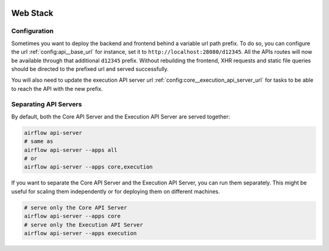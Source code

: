  .. Licensed to the Apache Software Foundation (ASF) under one
    or more contributor license agreements.  See the NOTICE file
    distributed with this work for additional information
    regarding copyright ownership.  The ASF licenses this file
    to you under the Apache License, Version 2.0 (the
    "License"); you may not use this file except in compliance
    with the License.  You may obtain a copy of the License at

 ..   http://www.apache.org/licenses/LICENSE-2.0

 .. Unless required by applicable law or agreed to in writing,
    software distributed under the License is distributed on an
    "AS IS" BASIS, WITHOUT WARRANTIES OR CONDITIONS OF ANY
    KIND, either express or implied.  See the License for the
    specific language governing permissions and limitations
    under the License.



Web Stack
=========


Configuration
-------------

Sometimes you want to deploy the backend and frontend behind a
variable url path prefix. To do so, you can configure the url :ref:`config:api__base_url`
for instance, set it to ``http://localhost:28080/d12345``. All the APIs routes will
now be available through that additional ``d12345`` prefix. Without rebuilding
the frontend, XHR requests and static file queries should be directed to the prefixed url
and served successfully.

You will also need to update the execution API server url
:ref:`config:core__execution_api_server_url` for tasks to be able to reach the API
with the new prefix.

Separating API Servers
-----------------------

By default, both the Core API Server and the Execution API Server are served together:

.. code-block:: bash

   airflow api-server
   # same as
   airflow api-server --apps all
   # or
   airflow api-server --apps core,execution

If you want to separate the Core API Server and the Execution API Server, you can run them
separately. This might be useful for scaling them independently or for deploying them on different machines.

.. code-block:: bash

   # serve only the Core API Server
   airflow api-server --apps core
   # serve only the Execution API Server
   airflow api-server --apps execution
